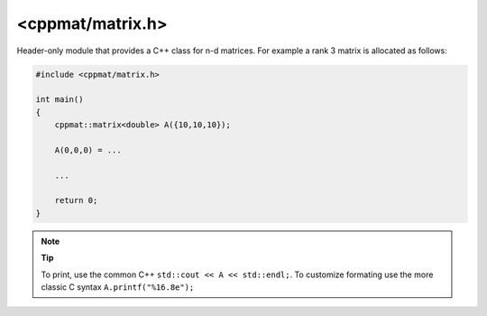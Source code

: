 
.. _matrix:

*****************
<cppmat/matrix.h>
*****************

Header-only module that provides a C++ class for n-d matrices. For example a rank 3 matrix is allocated as follows:

.. code-block:: cpp

  #include <cppmat/matrix.h>

  int main()
  {
      cppmat::matrix<double> A({10,10,10});

      A(0,0,0) = ...

      ...

      return 0;
  }

.. note:: **Tip**

  To print, use the common C++ ``std::cout << A << std::endl;``. To customize formating use the more classic C syntax ``A.printf("%16.8e");``
